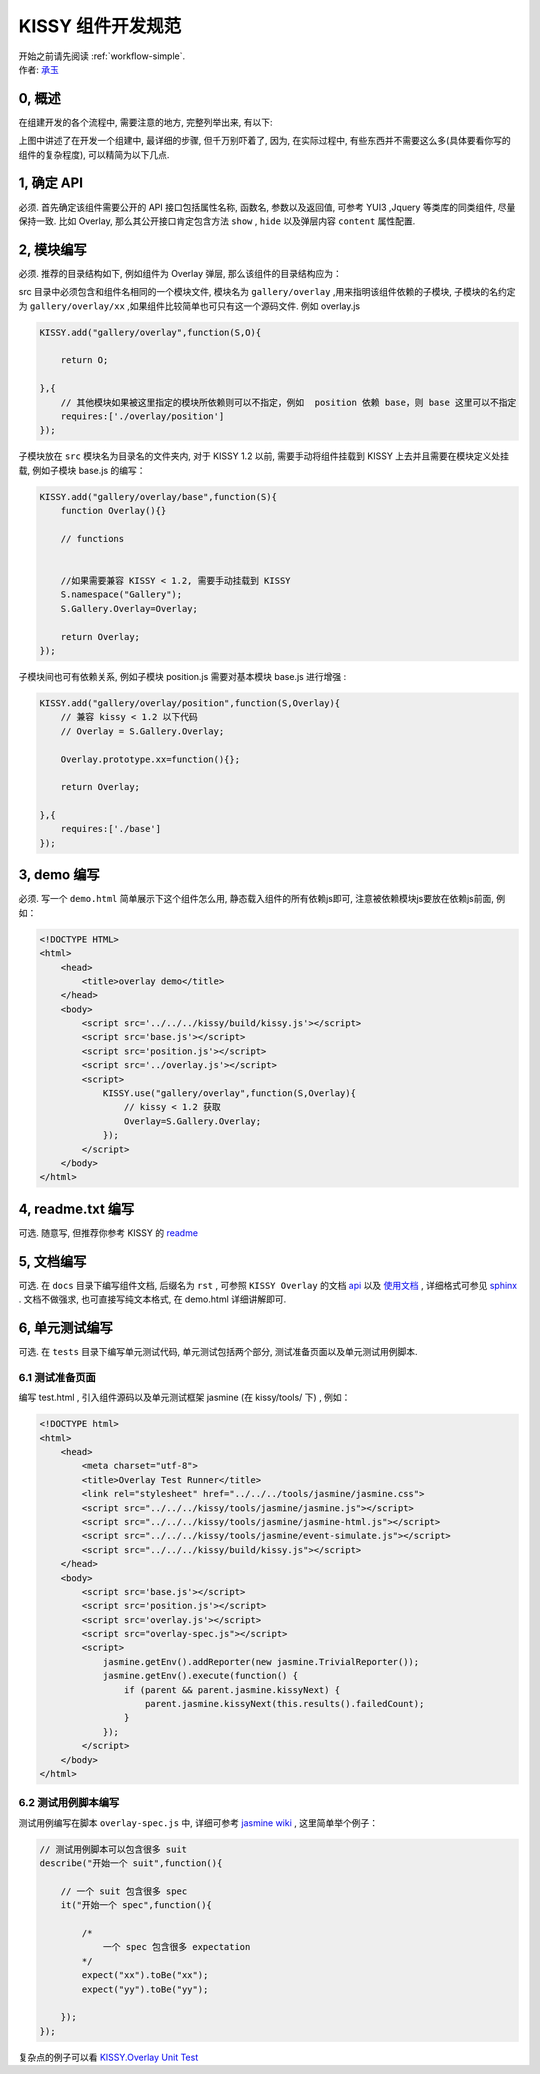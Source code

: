 .. _workflow-dev-spec:

KISSY 组件开发规范
========================================

|  开始之前请先阅读 :ref:`workflow-simple`.
|  作者: `承玉 <yiminghe@gmail.com>`_

0, 概述
-----------------------------------------

在组建开发的各个流程中, 需要注意的地方, 完整列举出来, 有以下:

.. image:: ../_static/workflow/workflow.png
   :width: 900
   :alt: 右击查看大图

上图中讲述了在开发一个组建中, 最详细的步骤, 但千万别吓着了, 因为, 在实际过程中, 有些东西并不需要这么多(具体要看你写的组件的复杂程度), 可以精简为以下几点.


1, 确定 API
-----------------------------------------

必须. 首先确定该组件需要公开的 API 接口包括属性名称, 函数名, 参数以及返回值, 可参考 YUI3 ,Jquery 等类库的同类组件, 尽量保持一致.
比如 Overlay, 那么其公开接口肯定包含方法 ``show`` , ``hide`` 以及弹层内容 ``content`` 属性配置.


2, 模块编写
-----------------------------------------

必须. 推荐的目录结构如下, 例如组件为 Overlay 弹层, 那么该组件的目录结构应为：

.. image:: /_images/styleguide/component-guide.png

src 目录中必须包含和组件名相同的一个模块文件, 模块名为 ``gallery/overlay`` ,用来指明该组件依赖的子模块, 子模块的名约定为 ``gallery/overlay/xx`` ,如果组件比较简单也可只有这一个源码文件. 例如 overlay.js

.. code-block:: javascript


    KISSY.add("gallery/overlay",function(S,O){
        
        return O;
        
    },{
        // 其他模块如果被这里指定的模块所依赖则可以不指定，例如  position 依赖 base，则 base 这里可以不指定
        requires:['./overlay/position'] 
    });

子模块放在 ``src`` 模块名为目录名的文件夹内, 对于 KISSY 1.2 以前, 需要手动将组件挂载到 KISSY 上去并且需要在模块定义处挂载, 例如子模块 base.js 的编写：


.. code-block:: javascript

    KISSY.add("gallery/overlay/base",function(S){
        function Overlay(){}
        
        // functions
        
        
        //如果需要兼容 KISSY < 1.2, 需要手动挂载到 KISSY
        S.namespace("Gallery");
        S.Gallery.Overlay=Overlay;

        return Overlay;
    });
    
子模块间也可有依赖关系, 例如子模块 position.js 需要对基本模块 base.js 进行增强 :


.. code-block:: javascript

    KISSY.add("gallery/overlay/position",function(S,Overlay){
        // 兼容 kissy < 1.2 以下代码
        // Overlay = S.Gallery.Overlay;

        Overlay.prototype.xx=function(){};
        
        return Overlay;

    },{
        requires:['./base']
    });
    


3, demo 编写
-----------------------------------------------------------------------------

必须. 写一个 ``demo.html`` 简单展示下这个组件怎么用, 静态载入组件的所有依赖js即可, 注意被依赖模块js要放在依赖js前面, 例如：

.. code-block:: html

    <!DOCTYPE HTML>
    <html>
        <head>
            <title>overlay demo</title>
        </head>
        <body>
            <script src='../../../kissy/build/kissy.js'></script>
            <script src='base.js'></script>
            <script src='position.js'></script>
            <script src='../overlay.js'></script>
            <script>
                KISSY.use("gallery/overlay",function(S,Overlay){
                    // kissy < 1.2 获取
                    Overlay=S.Gallery.Overlay;
                });
            </script>
        </body>
    </html>
    
4, readme.txt 编写
--------------------------------------------------------------------------------

可选. 随意写, 但推荐你参考 KISSY 的 `readme <https://github.com/kissyteam/kissy/blob/master/README.md>`_




5, 文档编写
-------------------------------------------------------------------------------

可选. 在 ``docs`` 目录下编写组件文档, 后缀名为 ``rst`` , 可参照 ``KISSY Overlay`` 的文档 `api <../api/component/overlay/>`_ 以及
`使用文档 <../demo/component/overlay/>`_ , 详细格式可参见 `sphinx <../tools/use-sphinx.html>`_ .
文档不做强求, 也可直接写纯文本格式, 在 demo.html 详细讲解即可.
 
 
6, 单元测试编写
----------------------------------------------------------------------------------

可选. 在 ``tests`` 目录下编写单元测试代码, 单元测试包括两个部分, 测试准备页面以及单元测试用例脚本.


6.1 测试准备页面
~~~~~~~~~~~~~~~~~~~~~~~~~~~~~~~~~~~~~~~~~~~~~~~~~~~~~~~~~~

编写 test.html , 引入组件源码以及单元测试框架 jasmine (在 kissy/tools/ 下) , 例如：

.. code-block:: html

    <!DOCTYPE html>
    <html>
        <head>
            <meta charset="utf-8">
            <title>Overlay Test Runner</title>
            <link rel="stylesheet" href="../../../tools/jasmine/jasmine.css">
            <script src="../../../kissy/tools/jasmine/jasmine.js"></script>
            <script src="../../../kissy/tools/jasmine/jasmine-html.js"></script>
            <script src="../../../kissy/tools/jasmine/event-simulate.js"></script>
            <script src="../../../kissy/build/kissy.js"></script>
        </head>
        <body>
            <script src='base.js'></script>
            <script src='position.js'></script>
            <script src='overlay.js'></script>
            <script src="overlay-spec.js"></script>
            <script>
                jasmine.getEnv().addReporter(new jasmine.TrivialReporter());
                jasmine.getEnv().execute(function() {
                    if (parent && parent.jasmine.kissyNext) {
                        parent.jasmine.kissyNext(this.results().failedCount);
                    }
                });
            </script>
        </body>
    </html>
    
    
6.2 测试用例脚本编写
~~~~~~~~~~~~~~~~~~~~~~~~~~~~~~~~~~~~~~~~~~~~~~~~~~~~~~~~~~~~~      

测试用例编写在脚本 ``overlay-spec.js`` 中, 详细可参考 `jasmine wiki <https://github.com/pivotal/jasmine/wiki>`_ , 这里简单举个例子：

.. code-block:: javascript

    // 测试用例脚本可以包含很多 suit
    describe("开始一个 suit",function(){

        // 一个 suit 包含很多 spec
        it("开始一个 spec",function(){

            /*
                一个 spec 包含很多 expectation
            */
            expect("xx").toBe("xx");
            expect("yy").toBe("yy");

        });
    });

复杂点的例子可以看 `KISSY.Overlay Unit Test <https://github.com/kissyteam/kissy/blob/master/src/overlay/tests/overlay-spec.js>`_